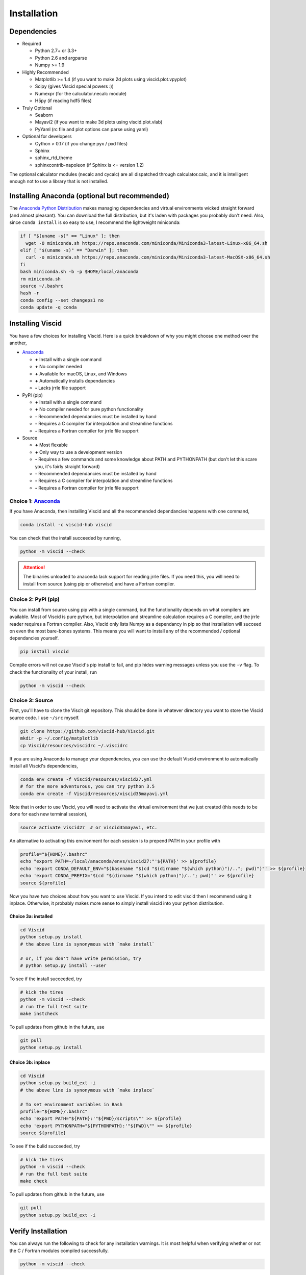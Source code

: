 Installation
============

.. raw:: html

    <style type="text/css">
    img {
        padding-top: 10pt;
        padding-bottom: 12pt;
    }
    </style>

Dependencies
------------

+ Required

  + Python 2.7+ or 3.3+
  + Python 2.6 and argparse
  + Numpy >= 1.9

+ Highly Recommended

  + Matplotlib >= 1.4 (if you want to make 2d plots using viscid.plot.vpyplot)
  + Scipy (gives Viscid special powers :))
  + Numexpr (for the calculator.necalc module)
  + H5py (if reading hdf5 files)

+ Truly Optional

  + Seaborn
  + Mayavi2 (if you want to make 3d plots using viscid.plot.vlab)
  + PyYaml (rc file and plot options can parse using yaml)

+ Optional for developers

  + Cython > 0.17 (if you change pyx / pxd files)
  + Sphinx
  + sphinx_rtd_theme
  + sphinxcontrib-napoleon (if Sphinx is <= version 1.2)

The optional calculator modules (necalc and cycalc) are all dispatched through
calculator.calc, and it is intelligent enough not to use a library that is not
installed.

Installing Anaconda (optional but recommended)
----------------------------------------------

The `Anaconda Python Distribution <https://www.anaconda.com/distribution/>`_ makes managing dependencies and virtual environments wicked straight forward (and almost pleasant). You can download the full distribution, but it's laden with packages you probably don't need. Also, since ``conda install`` is so easy to use, I recommend the lightweight miniconda:

.. code-block:: bash

    if [ "$(uname -s)" == "Linux" ]; then
      wget -O miniconda.sh https://repo.anaconda.com/miniconda/Miniconda3-latest-Linux-x86_64.sh
    elif [ "$(uname -s)" == "Darwin" ]; then
      curl -o miniconda.sh https://repo.anaconda.com/miniconda/Miniconda3-latest-MacOSX-x86_64.sh
    fi
    bash miniconda.sh -b -p $HOME/local/anaconda
    rm miniconda.sh
    source ~/.bashrc
    hash -r
    conda config --set changeps1 no
    conda update -q conda

Installing Viscid
-----------------

You have a few choices for installing Viscid. Here is a quick breakdown of why you might choose one method over the another,

+ `Anaconda <http://anaconda.org>`_

  - **+**  Install with a single command
  - **+**  No compiler needed
  - **+**  Available for macOS, Linux, and Windows
  - **+**  Automatically installs dependancies
  - **-**  Lacks jrrle file support

+ PyPI (pip)

  - **+**  Install with a single command
  - **+**  No compiler needed for pure python functionality
  - **-**  Recommended dependancies must be installed by hand
  - **-**  Requires a C compiler for interpolation and streamline functions
  - **-**  Requires a Fortran compiler for jrrle file support

+ Source

  - **+**  Most flexable
  - **+**  Only way to use a development version
  - **-**  Requires a few commands and some knowledge about PATH and PYTHONPATH (but don't let this scare you, it's fairly straight forward)
  - **-**  Recommended dependancies must be installed by hand
  - **-**  Requires a C compiler for interpolation and streamline functions
  - **-**  Requires a Fortran compiler for jrrle file support

Choice 1: `Anaconda <http://anaconda.org>`_
~~~~~~~~~~~~~~~~~~~~~~~~~~~~~~~~~~~~~~~~~~~

.. image:: https://anaconda.org/viscid-hub/viscid/badges/version.svg
  :target: https://anaconda.org/viscid-hub/viscid
  :alt: Anaconda Version

.. image:: https://anaconda.org/viscid-hub/viscid/badges/platforms.svg
  :target: https://anaconda.org/viscid-hub/viscid
  :alt: Anaconda Platforms

If you have Anaconda, then installing Viscid and all the recommended dependancies happens with one command,

.. code-block:: bash

    conda install -c viscid-hub viscid

You can check that the install succeeded by running,

.. code-block:: bash

    python -m viscid --check

.. attention::

    The binaries unloaded to anaconda lack support for reading jrrle files. If you need this, you will need to install from source (using pip or otherwise) and have a Fortran compiler.

Choice 2: PyPI (pip)
~~~~~~~~~~~~~~~~~~~~

.. image:: https://img.shields.io/pypi/v/Viscid.svg
  :target: https://pypi.org/project/Viscid/
  :alt: PyPI

You can install from source using pip with a single command, but the functionality depends on what compilers are available. Most of Viscid is pure python, but interpolation and streamline calculation requires a C compiler, and the jrrle reader requires a Fortran compiler. Also, Viscid only lists Numpy as a dependancy in pip so that installation will succeed on even the most bare-bones systems. This means you will want to install any of the recommended / optional dependancies yourself.

.. code-block:: bash

    pip install viscid

Compile errors will not cause Viscid's pip install to fail, and pip hides warning messages unless you use the ``-v`` flag. To check the functionality of your install, run

.. code-block:: bash

    python -m viscid --check

Choice 3: Source
~~~~~~~~~~~~~~~~

First, you'll have to clone the Viscit git repository. This should be done in whatever directory you want to store the Viscid source code. I use ``~/src`` myself.

.. code-block:: bash

    git clone https://github.com/viscid-hub/Viscid.git
    mkdir -p ~/.config/matplotlib
    cp Viscid/resources/viscidrc ~/.viscidrc

If you are using Anaconda to manage your dependencies, you can use the default Viscid environment to automatically install all Viscid's dependencies,

.. code-block:: bash

    conda env create -f Viscid/resources/viscid27.yml
    # for the more adventurous, you can try python 3.5
    conda env create -f Viscid/resources/viscid35mayavi.yml

Note that in order to use Viscid, you will need to activate the virtual environment that we just created (this needs to be done for each new terminal session),

.. code-block:: bash

    source activate viscid27  # or viscid35mayavi, etc.

An alternative to activating this environment for each session is to prepend PATH in your profile with

.. code-block:: bash

    profile="${HOME}/.bashrc"
    echo "export PATH=~/local/anaconda/envs/viscid27:"'${PATH}' >> ${profile}
    echo 'export CONDA_DEFAULT_ENV="$(basename "$(cd "$(dirname "$(which python)")/.."; pwd)")"' >> ${profile}
    echo 'export CONDA_PREFIX="$(cd "$(dirname "$(which python)")/.."; pwd)"' >> ${profile}
    source ${profile}

Now you have two choices about how you want to use Viscid. If you intend to edit viscid then I recommend using it inplace. Otherwise, it probably makes more sense to simply install viscid into your python distribution.

Choice 3a: installed
^^^^^^^^^^^^^^^^^^^^

.. code-block:: bash

    cd Viscid
    python setup.py install
    # the above line is synonymous with `make install`

    # or, if you don't have write permission, try
    # python setup.py install --user

To see if the install succeeded, try

.. code-block:: bash

    # kick the tires
    python -m viscid --check
    # run the full test suite
    make instcheck

To pull updates from github in the future, use

.. code-block:: bash

    git pull
    python setup.py install

Choice 3b: inplace
^^^^^^^^^^^^^^^^^^

.. code-block:: bash

    cd Viscid
    python setup.py build_ext -i
    # the above line is synonymous with `make inplace`

    # To set environment variables in Bash
    profile="${HOME}/.bashrc"
    echo 'export PATH="${PATH}:'"${PWD}/scripts\"" >> ${profile}
    echo 'export PYTHONPATH="${PYTHONPATH}:'"${PWD}\"" >> ${profile}
    source ${profile}

To see if the bulid succeeded, try

.. code-block:: bash

    # kick the tires
    python -m viscid --check
    # run the full test suite
    make check

To pull updates from github in the future, use

.. code-block:: bash

    git pull
    python setup.py build_ext -i

Verify Installation
-------------------

You can always run the following to check for any installation warnings. It is most helpful when verifying whether or not the C / Fortran modules compiled successfully.

.. code-block:: bash

    python -m viscid --check

Known Workarounds
-----------------

Ubuntu
~~~~~~

All Linux workarounds are currently incorporated in ``setup.py``.

OS X
~~~~

If you get an abort trap that says ``PyThreadState_Get: no current thread`` when trying to use mayavi, then this is probably yet another anaconda packaging issue. The solution is to roll back to a different sub-release of python. running this did the trick for me: ``conda install python=3.5.3 pyqt=4``.

If you see a link error that says `-lgcc_s.10.5` can't be found, try running::

    sudo su root -c "mkdir -p /usr/local/lib && ln -s /usr/lib/libSystem.B.dylib /usr/local/lib/libgcc_s.10.5.dylib"
